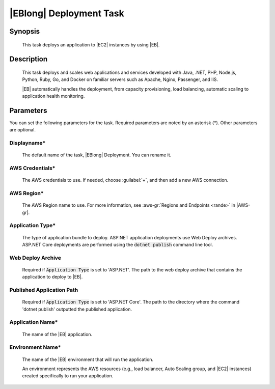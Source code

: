.. Copyright 2010-2017 Amazon.com, Inc. or its affiliates. All Rights Reserved.

   This work is licensed under a Creative Commons Attribution-NonCommercial-ShareAlike 4.0
   International License (the "License"). You may not use this file except in compliance with the
   License. A copy of the License is located at http://creativecommons.org/licenses/by-nc-sa/4.0/.

   This file is distributed on an "AS IS" BASIS, WITHOUT WARRANTIES OR CONDITIONS OF ANY KIND,
   either express or implied. See the License for the specific language governing permissions and
   limitations under the License.

.. _elastic-beanstalk-deploy:

########################
|EBlong| Deployment Task
########################

.. meta::
   :description: AWS Tools for Visual Studio Team Services (VSTS) Task Reference
   :keywords: extensions, tasks

Synopsis
========

    This task deploys an application to |EC2| instances by using |EB|.

Description
===========

    This task deploys and scales web applications and services developed with Java, .NET, PHP, Node.js, Python,
    Ruby, Go, and Docker on familiar servers such as Apache, Nginx, Passenger, and IIS.

    |EB| automatically handles the deployment, from capacity provisioning, load balancing,
    automatic scaling to application health monitoring.

Parameters
==========

You can set the following parameters for the task. Required
parameters are noted by an asterisk (*). Other parameters are optional.


Displayname*
------------

    The default name of the task, |EBlong| Deployment. You can rename it.

AWS Credentials*
----------------

    The AWS credentials to use. If needed, choose :guilabel:`+`, and then add a new AWS connection.

AWS Region*
-----------

    The AWS Region name to use. For more information, see :aws-gr:`Regions and Endpoints <rande>` in |AWS-gr|.


Application Type*
-----------------

    The type of application bundle to deploy. ASP.NET application deployments use Web Deploy archives. ASP.NET Core deployments are performed using the :code:`dotnet publish` command line tool.

Web Deploy Archive
------------------

    Required if :code:`Application Type` is set to 'ASP.NET'. The path to the web deploy archive that contains the application to deploy to |EB|.

Published Application Path
--------------------------

    Required if :code:`Application Type` is set to 'ASP.NET Core'. The path to the directory where the command 'dotnet publish' outputted the published application.

Application Name*
-----------------

    The name of the |EB| application.

Environment Name*
-----------------

    The name of the |EB| environment that will run the application.

    An environment represents the AWS resources (e.g., load balancer, Auto Scaling group, and |EC2| instances)
    created specifically to run your application.





